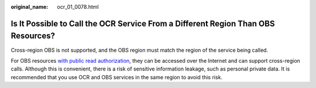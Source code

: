 :original_name: ocr_01_0078.html

.. _ocr_01_0078:

Is It Possible to Call the OCR Service From a Different Region Than OBS Resources?
==================================================================================

Cross-region OBS is not supported, and the OBS region must match the region of the service being called.

For OBS resources `with public read authorization <https://docs.otc.t-systems.com/object-storage-service/umn/obs_console_operation_guide/permission_control/configuring_a_bucket_policy/configuring_a_standard_bucket_policy.html#obs-03-0142>`__, they can be accessed over the Internet and can support cross-region calls. Although this is convenient, there is a risk of sensitive information leakage, such as personal private data. It is recommended that you use OCR and OBS services in the same region to avoid this risk.
